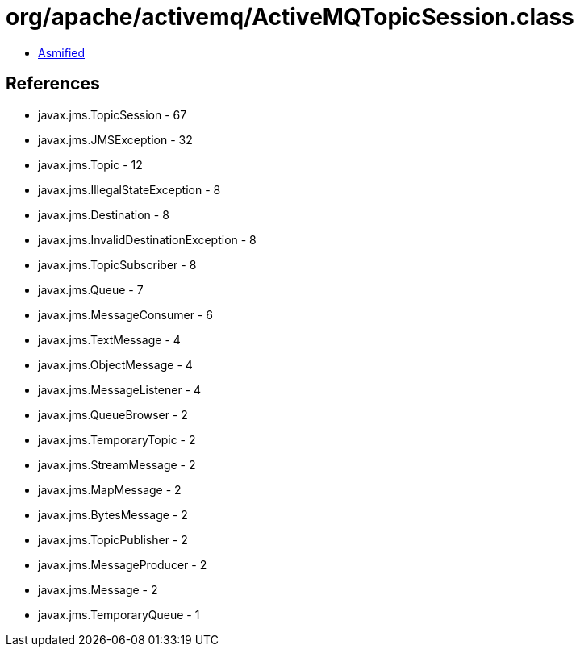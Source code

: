 = org/apache/activemq/ActiveMQTopicSession.class

 - link:ActiveMQTopicSession-asmified.java[Asmified]

== References

 - javax.jms.TopicSession - 67
 - javax.jms.JMSException - 32
 - javax.jms.Topic - 12
 - javax.jms.IllegalStateException - 8
 - javax.jms.Destination - 8
 - javax.jms.InvalidDestinationException - 8
 - javax.jms.TopicSubscriber - 8
 - javax.jms.Queue - 7
 - javax.jms.MessageConsumer - 6
 - javax.jms.TextMessage - 4
 - javax.jms.ObjectMessage - 4
 - javax.jms.MessageListener - 4
 - javax.jms.QueueBrowser - 2
 - javax.jms.TemporaryTopic - 2
 - javax.jms.StreamMessage - 2
 - javax.jms.MapMessage - 2
 - javax.jms.BytesMessage - 2
 - javax.jms.TopicPublisher - 2
 - javax.jms.MessageProducer - 2
 - javax.jms.Message - 2
 - javax.jms.TemporaryQueue - 1
